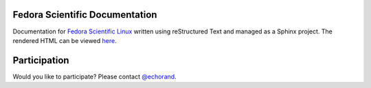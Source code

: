 Fedora Scientific Documentation
-------------------------------

Documentation for `Fedora Scientific Linux
<http://spins.fedoraproject.org/scientific-kde/>`__ written using
reStructured Text and managed as a Sphinx project. The rendered HTML can be viewed `here <http://fedora-scientific.readthedocs.org/en/latest/>`__.

Participation
-------------

Would you like to participate? Please contact `@echorand <http://twitter.com/echorand>`__.

